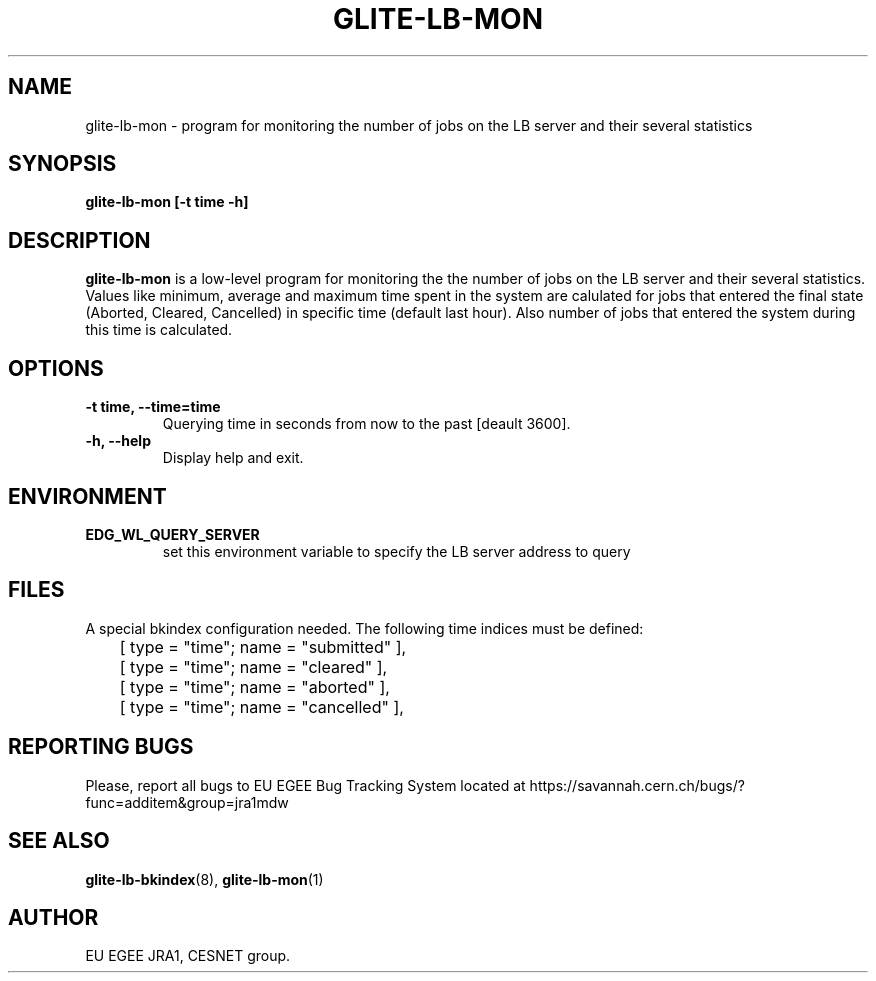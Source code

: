 .TH GLITE-LB-MON 1 "Mar 2006" "EU EGEE Project" "Logging & Bookkeeping Utils"

.SH NAME
glite-lb-mon - program for monitoring the number of jobs on the LB server and their several statistics

.SH SYNOPSIS
.B glite-lb-mon
.B [-t time -h]
.br

.SH DESCRIPTION
.B glite-lb-mon
is a low-level program for monitoring the the number of jobs on the LB server and their several statistics.
Values like minimum, average and maximum time spent in the system are calulated for jobs that entered 
the final state (Aborted, Cleared, Cancelled) in specific time (default last hour). Also number of jobs
that entered the system during this time is calculated.

.SH OPTIONS
.TP
.B \-t time, \-\-time=time
Querying time in seconds from now to the past [deault 3600].

.TP
.B \-h, \-\-help
Display help and exit.

.SH ENVIRONMENT
.TP
.B EDG_WL_QUERY_SERVER
set this environment variable to specify the LB server address to query

.SH FILES
A special bkindex configuration needed. The following time indices must be defined:

.nf
	[ type = "time"; name = "submitted" ],
	[ type = "time"; name = "cleared" ],
	[ type = "time"; name = "aborted" ],
	[ type = "time"; name = "cancelled" ],
.fi


.SH REPORTING BUGS
Please, report all bugs to EU EGEE Bug Tracking System located at https://savannah.cern.ch/bugs/?func=additem&group=jra1mdw 

.SH SEE ALSO
.BR glite-lb-bkindex (8), 
.BR glite-lb-mon (1)

.SH AUTHOR
EU EGEE JRA1, CESNET group.
